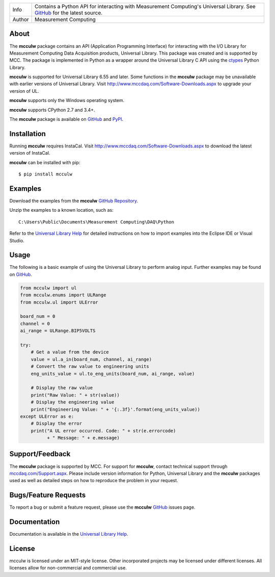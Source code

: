 ======  ===========================================================================================
Info    Contains a Python API for interacting with Measurement Computing's Universal Library. See
        `GitHub <https://github.com/mccdaq/mcculw>`_ for the latest source.
Author  Measurement Computing
======  ===========================================================================================

About
=====
The **mcculw** package contains an API (Application Programming Interface) for interacting with the
I/O Library for Measurement Computing Data Acquisition products, Universal Library. This package
was created and is supported by MCC. The package is implemented in Python as a wrapper around the
Universal Library C API using the `ctypes <https://docs.python.org/3/library/ctypes.html>`_ Python
Library. 

**mcculw** is supported for Universal Library 6.55 and later. Some functions in the **mcculw**
package may be unavailable with earlier versions of Universal Library. Visit
`http://www.mccdaq.com/Software-Downloads.aspx <http://www.mccdaq.com/Software-Downloads.aspx>`_ to
upgrade your version of UL. 

**mcculw** supports only the Windows operating system.

**mcculw** supports CPython 2.7 and 3.4+.

The **mcculw** package is available on `GitHub <https://github.com/mccdaq/mcculw>`_ and
`PyPI <https://pypi.python.org/pypi/mcculw>`_.

Installation
============
Running **mcculw** requires InstaCal. Visit
`http://www.mccdaq.com/Software-Downloads.aspx <http://www.mccdaq.com/Software-Downloads.aspx>`_ to
download the latest version of InstaCal.

**mcculw** can be installed with pip::

  $ pip install mcculw
    
Examples
========
Download the examples from the **mcculw**
`GitHub Repository <https://github.com/mccdaq/mcculw/raw/master/examples.zip>`_.


Unzip the examples to a known location, such as::

  C:\Users\Public\Documents\Measurement Computing\DAQ\Python


Refer to the
`Universal Library Help <https://www.mccdaq.com/PDFs/Manuals/Mcculw_WebHelp/ULStart.htm>`_ for
detailed instructions on how to import examples into the Eclipse IDE or Visual Studio. 

Usage
=====
The following is a basic example of using the Universal Library to perform analog input. Further
examples may be found on `GitHub <https://github.com/mccdaq/mcculw>`_.

.. code-block:: python

  from mcculw import ul
  from mcculw.enums import ULRange
  from mcculw.ul import ULError

  board_num = 0
  channel = 0
  ai_range = ULRange.BIP5VOLTS

  try:
      # Get a value from the device
      value = ul.a_in(board_num, channel, ai_range)
      # Convert the raw value to engineering units
      eng_units_value = ul.to_eng_units(board_num, ai_range, value)

      # Display the raw value
      print("Raw Value: " + str(value))
      # Display the engineering value
      print("Engineering Value: " + '{:.3f}'.format(eng_units_value))
  except ULError as e:
      # Display the error
      print("A UL error occurred. Code: " + str(e.errorcode)
            + " Message: " + e.message)

Support/Feedback
================
The **mcculw** package is supported by MCC. For support for **mcculw**, contact technical support
through `mccdaq.com/Support.aspx <http://www.mccdaq.com/Support.aspx>`_. Please include version
information for Python, Universal Library and the **mcculw** packages used as well as detailed
steps on how to reproduce the problem in your request.

Bugs/Feature Requests
=====================
To report a bug or submit a feature request, please use the **mcculw**
`GitHub <https://github.com/mccdaq/mcculw>`_ issues page.

Documentation
=============
Documentation is available in the
`Universal Library Help <https://www.mccdaq.com/PDFs/Manuals/Mcculw_WebHelp/ULStart.htm>`_.

License
=======
mcculw is licensed under an MIT-style license. Other incorporated projects may be licensed under 
different licenses. All licenses allow for non-commercial and commercial use.